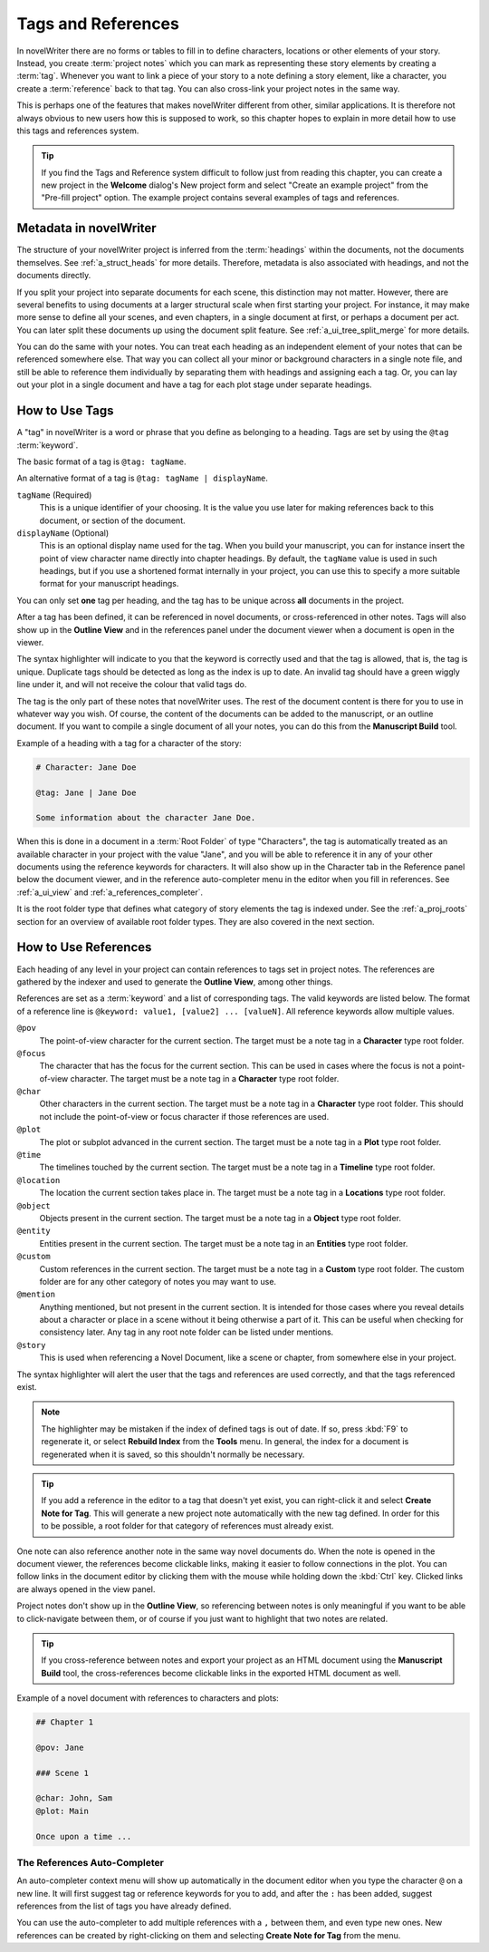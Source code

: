 .. _a_references:

*******************
Tags and References
*******************

In novelWriter there are no forms or tables to fill in to define characters, locations or other
elements of your story. Instead, you create :term:`project notes` which you can mark as
representing these story elements by creating a :term:`tag`. Whenever you want to link a piece of
your story to a note defining a story element, like a character, you create a :term:`reference`
back to that tag. You can also cross-link your project notes in the same way.

This is perhaps one of the features that makes novelWriter different from other, similar
applications. It is therefore not always obvious to new users how this is supposed to work, so
this chapter hopes to explain in more detail how to use this tags and references system.

.. tip::

   If you find the Tags and Reference system difficult to follow just from reading this chapter,
   you can create a new project in the **Welcome** dialog's New project form and select "Create an
   example project" from the "Pre-fill project" option. The example project contains several
   examples of tags and references.


.. _a_references_metadata:

Metadata in novelWriter
=======================

The structure of your novelWriter project is inferred from the :term:`headings` within the
documents, not the documents themselves. See :ref:`a_struct_heads` for more details. Therefore,
metadata is also associated with headings, and not the documents directly.

If you split your project into separate documents for each scene, this distinction may not matter.
However, there are several benefits to using documents at a larger structural scale when first
starting your project. For instance, it may make more sense to define all your scenes, and even
chapters, in a single document at first, or perhaps a document per act. You can later split these
documents up using the document split feature. See :ref:`a_ui_tree_split_merge` for more details.

You can do the same with your notes. You can treat each heading as an independent element of your
notes that can be referenced somewhere else. That way you can collect all your minor or background
characters in a single note file, and still be able to reference them individually by separating
them with headings and assigning each a tag. Or, you can lay out your plot in a single document and
have a tag for each plot stage under separate headings.


.. _a_references_tags:

How to Use Tags
===============

A "tag" in novelWriter is a word or phrase that you define as belonging to a heading. Tags are set
by using the ``@tag`` :term:`keyword`.

The basic format of a tag is ``@tag: tagName``.

An alternative format of a tag is ``@tag: tagName | displayName``.

``tagName`` (Required)
   This is a unique identifier of your choosing. It is the value you use later for making
   references back to this document, or section of the document.

``displayName`` (Optional)
   This is an optional display name used for the tag. When you build your manuscript, you can for
   instance insert the point of view character name directly into chapter headings. By default, the
   ``tagName`` value is used in such headings, but if you use a shortened format internally in your
   project, you can use this to specify a more suitable format for your manuscript headings.

You can only set **one** tag per heading, and the tag has to be unique across **all** documents in
the project.

After a tag has been defined, it can be referenced in novel documents, or cross-referenced in other
notes. Tags will also show up in the **Outline View** and in the references panel under the
document viewer when a document is open in the viewer.

The syntax highlighter will indicate to you that the keyword is correctly used and that the tag is
allowed, that is, the tag is unique. Duplicate tags should be detected as long as the index is up
to date. An invalid tag should have a green wiggly line under it, and will not receive the colour
that valid tags do.

The tag is the only part of these notes that novelWriter uses. The rest of the document content is
there for you to use in whatever way you wish. Of course, the content of the documents can be added
to the manuscript, or an outline document. If you want to compile a single document of all your
notes, you can do this from the **Manuscript Build** tool.

.. versionadded:: 2.2

   Tags are no longer case sensitive. The tags are by default displayed with the capitalisation you
   use when defining the tag, but you don't have to use the same capitalisation when referencing
   it later.

.. versionadded:: 2.3

   Tags can have an optional display name for manuscript builds.

.. versionadded:: 2.6

   You can now add tags also to Novel Documents. These can be used for cross-referencing between
   chapters and scenes, and also from notes if desired.

Example of a heading with a tag for a character of the story:

.. code-block:: md

   # Character: Jane Doe

   @tag: Jane | Jane Doe

   Some information about the character Jane Doe.

When this is done in a document in a :term:`Root Folder` of type "Characters", the tag is
automatically treated as an available character in your project with the value "Jane", and you will
be able to reference it in any of your other documents using the reference keywords for characters.
It will also show up in the Character tab in the Reference panel below the document viewer, and in
the reference auto-completer menu in the editor when you fill in references. See :ref:`a_ui_view`
and :ref:`a_references_completer`.

It is the root folder type that defines what category of story elements the tag is indexed under.
See the :ref:`a_proj_roots` section for an overview of available root folder types. They are also
covered in the next section.


.. _a_references_references:

How to Use References
=====================

Each heading of any level in your project can contain references to tags set in project notes. The
references are gathered by the indexer and used to generate the **Outline View**, among other
things.

References are set as a :term:`keyword` and a list of corresponding tags. The valid keywords are
listed below. The format of a reference line is ``@keyword: value1, [value2] ... [valueN]``. All
reference keywords allow multiple values.

``@pov``
   The point-of-view character for the current section. The target must be a note tag in a
   **Character** type root folder.

``@focus``
   The character that has the focus for the current section. This can be used in cases where the
   focus is not a point-of-view character. The target must be a note tag in a **Character** type
   root folder.

``@char``
   Other characters in the current section. The target must be a note tag in a **Character** type
   root folder. This should not include the point-of-view or focus character if those references
   are used.

``@plot``
   The plot or subplot advanced in the current section. The target must be a note tag in a **Plot**
   type root folder.

``@time``
   The timelines touched by the current section. The target must be a note tag in a **Timeline**
   type root folder.

``@location``
   The location the current section takes place in. The target must be a note tag in a
   **Locations** type root folder.

``@object``
   Objects present in the current section. The target must be a note tag in a **Object** type root
   folder.

``@entity``
   Entities present in the current section. The target must be a note tag in an **Entities** type
   root folder.

``@custom``
   Custom references in the current section. The target must be a note tag in a **Custom** type
   root folder. The custom folder are for any other category of notes you may want to use.

``@mention``
   Anything mentioned, but not present in the current section. It is intended for those cases where
   you reveal details about a character or place in a scene without it being otherwise a part of
   it. This can be useful when checking for consistency later. Any tag in any root note folder can
   be listed under mentions.

``@story``
   This is used when referencing a Novel Document, like a scene or chapter, from somewhere else in
   your project.

The syntax highlighter will alert the user that the tags and references are used correctly, and
that the tags referenced exist.

.. note::

   The highlighter may be mistaken if the index of defined tags is out of date. If so, press
   :kbd:`F9` to regenerate it, or select **Rebuild Index** from the **Tools** menu. In general, the
   index for a document is regenerated when it is saved, so this shouldn't normally be necessary.

.. tip::

   If you add a reference in the editor to a tag that doesn't yet exist, you can right-click it and
   select **Create Note for Tag**. This will generate a new project note automatically with the new
   tag defined. In order for this to be possible, a root folder for that category of references
   must already exist.

One note can also reference another note in the same way novel documents do. When the note is
opened in the document viewer, the references become clickable links, making it easier to follow
connections in the plot. You can follow links in the document editor by clicking them with the
mouse while holding down the :kbd:`Ctrl` key. Clicked links are always opened in the view panel.

Project notes don't show up in the **Outline View**, so referencing between notes is only
meaningful if you want to be able to click-navigate between them, or of course if you just want to
highlight that two notes are related.

.. tip::

   If you cross-reference between notes and export your project as an HTML document using the
   **Manuscript Build** tool, the cross-references become clickable links in the exported HTML
   document as well.

Example of a novel document with references to characters and plots:

.. code-block:: md

   ## Chapter 1

   @pov: Jane

   ### Scene 1

   @char: John, Sam
   @plot: Main

   Once upon a time ...


.. _a_references_completer:

The References Auto-Completer
-----------------------------

An auto-completer context menu will show up automatically in the document editor when you type the
character ``@`` on a new line. It will first suggest tag or reference keywords for you to add, and
after the ``:`` has been added, suggest references from the list of tags you have already defined.

You can use the auto-completer to add multiple references with a ``,`` between them, and even type
new ones. New references can be created by right-clicking on them and selecting **Create Note for
Tag** from the menu.

.. versionadded:: 2.2
